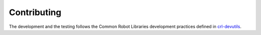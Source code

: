 .. Copyright (C) 2020, Nokia

Contributing
------------

The development and the testing follows the Common Robot Libraries development
practices defined in crl-devutils_.

.. _crl-devutils: http://crl-devutils.readthedocs.io/
